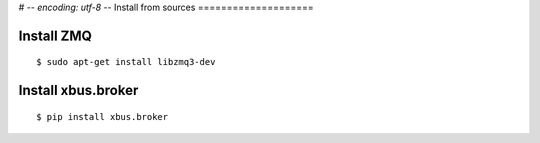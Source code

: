 # -*- encoding: utf-8 -*-
Install from sources
====================

Install ZMQ
-----------

::

  $ sudo apt-get install libzmq3-dev


Install xbus.broker
-------------------

::

  $ pip install xbus.broker
